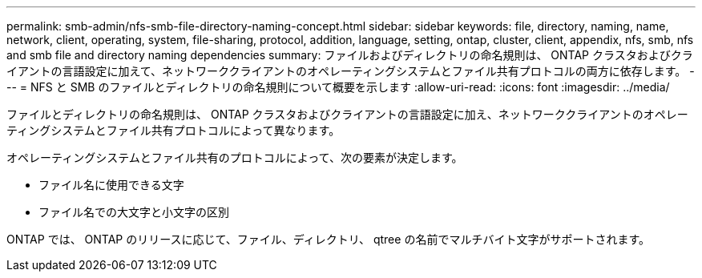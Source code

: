 ---
permalink: smb-admin/nfs-smb-file-directory-naming-concept.html 
sidebar: sidebar 
keywords: file, directory, naming, name, network, client, operating, system, file-sharing, protocol, addition, language, setting, ontap, cluster, client, appendix, nfs, smb, nfs and smb file and directory naming dependencies 
summary: ファイルおよびディレクトリの命名規則は、 ONTAP クラスタおよびクライアントの言語設定に加えて、ネットワーククライアントのオペレーティングシステムとファイル共有プロトコルの両方に依存します。 
---
= NFS と SMB のファイルとディレクトリの命名規則について概要を示します
:allow-uri-read: 
:icons: font
:imagesdir: ../media/


[role="lead"]
ファイルとディレクトリの命名規則は、 ONTAP クラスタおよびクライアントの言語設定に加え、ネットワーククライアントのオペレーティングシステムとファイル共有プロトコルによって異なります。

オペレーティングシステムとファイル共有のプロトコルによって、次の要素が決定します。

* ファイル名に使用できる文字
* ファイル名での大文字と小文字の区別


ONTAP では、 ONTAP のリリースに応じて、ファイル、ディレクトリ、 qtree の名前でマルチバイト文字がサポートされます。

